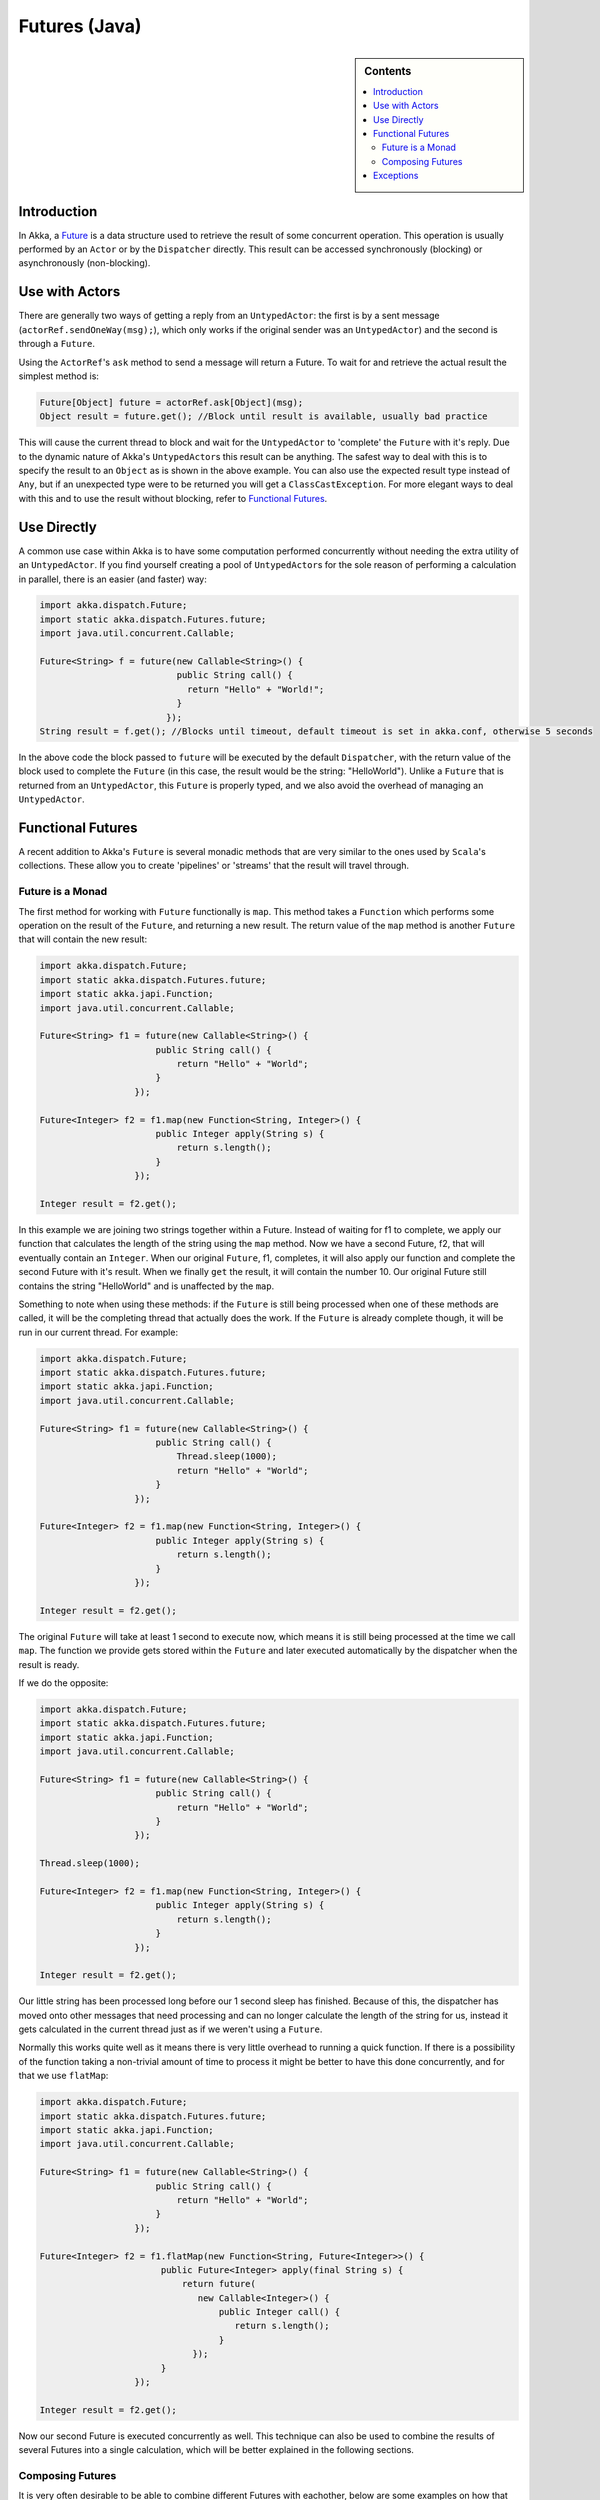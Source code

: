.. _futures-java:

Futures (Java)
===============

.. sidebar:: Contents

   .. contents:: :local:

Introduction
------------

In Akka, a `Future <http://en.wikipedia.org/wiki/Futures_and_promises>`_ is a data structure used to retrieve the result of some concurrent operation. This operation is usually performed by an ``Actor`` or by the ``Dispatcher`` directly. This result can be accessed synchronously (blocking) or asynchronously (non-blocking).

Use with Actors
---------------

There are generally two ways of getting a reply from an ``UntypedActor``: the first is by a sent message (``actorRef.sendOneWay(msg);``), which only works if the original sender was an ``UntypedActor``) and the second is through a ``Future``.

Using the ``ActorRef``\'s ``ask`` method to send a message will return a Future. To wait for and retrieve the actual result the simplest method is:

.. code-block:: java

  Future[Object] future = actorRef.ask[Object](msg);
  Object result = future.get(); //Block until result is available, usually bad practice

This will cause the current thread to block and wait for the ``UntypedActor`` to 'complete' the ``Future`` with it's reply. Due to the dynamic nature of Akka's ``UntypedActor``\s this result can be anything. The safest way to deal with this is to specify the result to an ``Object`` as is shown in the above example. You can also use the expected result type instead of ``Any``, but if an unexpected type were to be returned you will get a ``ClassCastException``. For more elegant ways to deal with this and to use the result without blocking, refer to `Functional Futures`_.

Use Directly
------------

A common use case within Akka is to have some computation performed concurrently without needing the extra utility of an ``UntypedActor``. If you find yourself creating a pool of ``UntypedActor``\s for the sole reason of performing a calculation in parallel, there is an easier (and faster) way:

.. code-block:: java

  import akka.dispatch.Future;
  import static akka.dispatch.Futures.future;
  import java.util.concurrent.Callable;

  Future<String> f = future(new Callable<String>() {
                            public String call() {
                              return "Hello" + "World!";
                            }
                          });
  String result = f.get(); //Blocks until timeout, default timeout is set in akka.conf, otherwise 5 seconds

In the above code the block passed to ``future`` will be executed by the default ``Dispatcher``, with the return value of the block used to complete the ``Future`` (in this case, the result would be the string: "HelloWorld"). Unlike a ``Future`` that is returned from an ``UntypedActor``, this ``Future`` is properly typed, and we also avoid the overhead of managing an ``UntypedActor``.

Functional Futures
------------------

A recent addition to Akka's ``Future`` is several monadic methods that are very similar to the ones used by ``Scala``'s collections. These allow you to create 'pipelines' or 'streams' that the result will travel through.

Future is a Monad
^^^^^^^^^^^^^^^^^

The first method for working with ``Future`` functionally is ``map``. This method takes a ``Function`` which performs some operation on the result of the ``Future``, and returning a new result. The return value of the ``map`` method is another ``Future`` that will contain the new result:

.. code-block:: java

  import akka.dispatch.Future; 
  import static akka.dispatch.Futures.future;
  import static akka.japi.Function;
  import java.util.concurrent.Callable;

  Future<String> f1 = future(new Callable<String>() {
                        public String call() {
                            return "Hello" + "World";
                        }
                    });

  Future<Integer> f2 = f1.map(new Function<String, Integer>() {
                        public Integer apply(String s) {
                            return s.length();
                        }
                    });

  Integer result = f2.get();

In this example we are joining two strings together within a Future. Instead of waiting for f1 to complete, we apply our function that calculates the length of the string using the ``map`` method. Now we have a second Future, f2, that will eventually contain an ``Integer``. When our original ``Future``, f1, completes, it will also apply our function and complete the second Future with it's result. When we finally ``get`` the result, it will contain the number 10. Our original Future still contains the string "HelloWorld" and is unaffected by the ``map``.

Something to note when using these methods: if the ``Future`` is still being processed when one of these methods are called, it will be the completing thread that actually does the work. If the ``Future`` is already complete though, it will be run in our current thread. For example:

.. code-block:: java

  import akka.dispatch.Future;
  import static akka.dispatch.Futures.future;
  import static akka.japi.Function;
  import java.util.concurrent.Callable;

  Future<String> f1 = future(new Callable<String>() {
                        public String call() {
                            Thread.sleep(1000);
                            return "Hello" + "World";
                        }
                    });

  Future<Integer> f2 = f1.map(new Function<String, Integer>() {
                        public Integer apply(String s) {
                            return s.length();
                        }
                    });

  Integer result = f2.get();

The original ``Future`` will take at least 1 second to execute now, which means it is still being processed at the time we call ``map``. The function we provide gets stored within the ``Future`` and later executed automatically by the dispatcher when the result is ready.

If we do the opposite:

.. code-block:: java

  import akka.dispatch.Future;
  import static akka.dispatch.Futures.future;
  import static akka.japi.Function;
  import java.util.concurrent.Callable;

  Future<String> f1 = future(new Callable<String>() {
                        public String call() {
                            return "Hello" + "World";
                        }
                    });

  Thread.sleep(1000);

  Future<Integer> f2 = f1.map(new Function<String, Integer>() {
                        public Integer apply(String s) {
                            return s.length();
                        }
                    });

  Integer result = f2.get();

Our little string has been processed long before our 1 second sleep has finished. Because of this, the dispatcher has moved onto other messages that need processing and can no longer calculate the length of the string for us, instead it gets calculated in the current thread just as if we weren't using a ``Future``.

Normally this works quite well as it means there is very little overhead to running a quick function. If there is a possibility of the function taking a non-trivial amount of time to process it might be better to have this done concurrently, and for that we use ``flatMap``:

.. code-block:: java

  import akka.dispatch.Future;
  import static akka.dispatch.Futures.future;
  import static akka.japi.Function;
  import java.util.concurrent.Callable;

  Future<String> f1 = future(new Callable<String>() {
                        public String call() {
                            return "Hello" + "World";
                        }
                    });

  Future<Integer> f2 = f1.flatMap(new Function<String, Future<Integer>>() {
                         public Future<Integer> apply(final String s) {
                             return future(
                                new Callable<Integer>() {
                                    public Integer call() {
                                       return s.length();
                                    }
                               });
                         }
                    });

  Integer result = f2.get();

Now our second Future is executed concurrently as well. This technique can also be used to combine the results of several Futures into a single calculation, which will be better explained in the following sections.

Composing Futures
^^^^^^^^^^^^^^^^^

It is very often desirable to be able to combine different Futures with eachother, below are some examples on how that can be done in a non-blocking fashion.

.. code-block:: java

  import akka.dispatch.Future;
  import static akka.dispatch.Futures.sequence;
  import akka.japi.Function;
  import java.lang.Iterable;

  Iterable<Future<Integer>> listOfFutureInts = ... //Some source generating a sequence of Future<Integer>:s

  // now we have a Future[Iterable[Int]]
  Future<Iterable<Integer>> futureListOfInts = sequence(listOfFutureInts);

  // Find the sum of the odd numbers
  Long totalSum = futureListOfInts.map(
      new Function<LinkedList<Integer>, Long>() {
          public Long apply(LinkedList<Integer> ints) {
              long sum = 0;
              for(Integer i : ints)
                sum += i;
              return sum;
          }
      }).get();

To better explain what happened in the example, ``Future.sequence`` is taking the ``Iterable<Future<Integer>>`` and turning it into a ``Future<Iterable<Integer>>``. We can then use ``map`` to work with the ``Iterable<Integer>`` directly, and we aggregate the sum of the ``Iterable``.

The ``traverse`` method is similar to ``sequence``, but it takes a sequence of ``A``s and applies a function from ``A`` to ``Future<B>`` and returns a ``Future<Iterable<B>>``, enabling parallel ``map`` over the sequence, if you use ``Futures.future`` to create the ``Future``.

.. code-block:: java

  import akka.dispatch.Future;
  import static akka.dispatch.Futures.traverse;
  import static akka.dispatch.Futures.future;
  import java.lang.Iterable;
  import akka.japi.Function;

  Iterable<String> listStrings = ... //Just a sequence of Strings

  Future<Iterable<String>> result = traverse(listStrings, new Function<String,Future<String>>(){
          public Future<String> apply(final String r) {
              return future(new Callable<String>() {
                        public String call() {
                            return r.toUpperCase();
                        }
                    });
          }
        });

  result.get(); //Returns the sequence of strings as upper case

It's as simple as that!

Then there's a method that's called ``fold`` that takes a start-value, a sequence of ``Future``:s and a function from the type of the start-value, a timeout, and the type of the futures and returns something with the same type as the start-value, and then applies the function to all elements in the sequence of futures, non-blockingly, the execution will run on the Thread of the last completing Future in the sequence.

.. code-block:: java

  import akka.dispatch.Future;
  import static akka.dispatch.Futures.fold;
  import java.lang.Iterable;
  import akka.japi.Function2;

  Iterable<Future<String>> futures = ... //A sequence of Futures, in this case Strings

  Future<String> result = fold("", 15000, futures, new Function2<String, String, String>(){ //Start value is the empty string, timeout is 15 seconds
          public String apply(String r, String t) {
              return r + t; //Just concatenate
          }
        });
  
  result.get(); // Will produce a String that says "testtesttesttest"(... and so on).

That's all it takes!


If the sequence passed to ``fold`` is empty, it will return the start-value, in the case above, that will be 0. In some cases you don't have a start-value and you're able to use the value of the first completing Future in the sequence as the start-value, you can use ``reduce``, it works like this:

.. code-block:: java

  import akka.dispatch.Future;
  import static akka.dispatch.Futures.reduce;
  import java.util.Iterable;
  import akka.japi.Function2;

  Iterable<Future<String>> futures = ... //A sequence of Futures, in this case Strings

  Future<String> result = reduce(futures, 15000, new Function2<String, String, String>(){ //Timeout is 15 seconds
          public String apply(String r, String t) {
              return r + t; //Just concatenate
          }
        });
  
  result.get(); // Will produce a String that says "testtesttesttest"(... and so on).

Same as with ``fold``, the execution will be done by the Thread that completes the last of the Futures, you can also parallize it by chunking your futures into sub-sequences and reduce them, and then reduce the reduced results again.

This is just a sample of what can be done.

Exceptions
----------

Since the result of a ``Future`` is created concurrently to the rest of the program, exceptions must be handled differently. It doesn't matter if an ``UntypedActor`` or the dispatcher is completing the ``Future``, if an ``Exception`` is caught the ``Future`` will contain it instead of a valid result. If a ``Future`` does contain an ``Exception``, calling ``get`` will cause it to be thrown again so it can be handled properly.